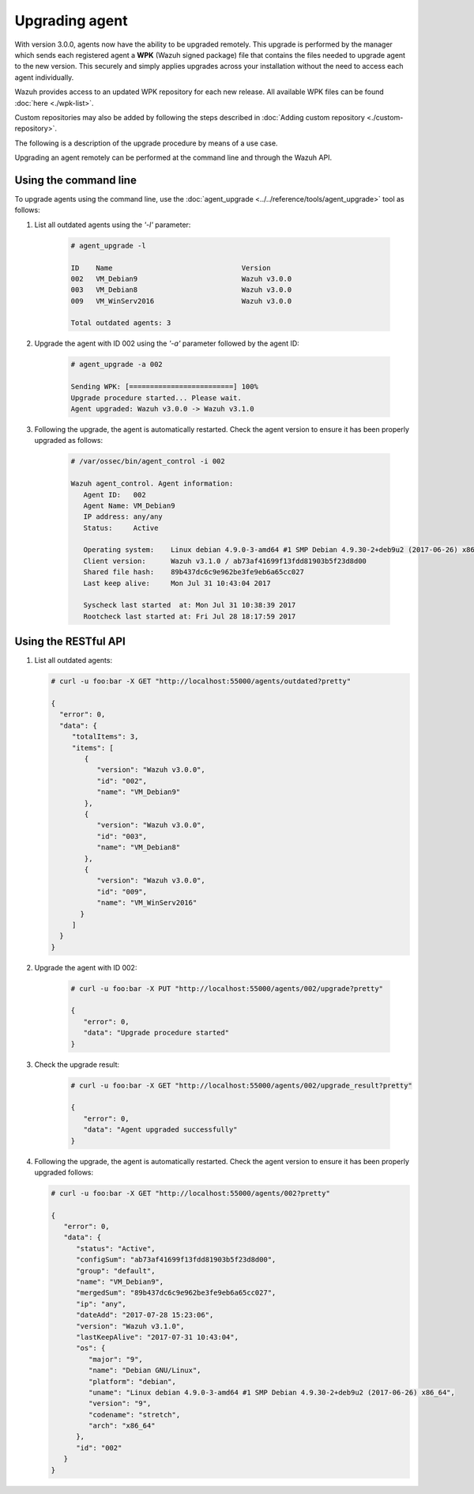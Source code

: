 .. Copyright (C) 2019 Wazuh, Inc.

.. _upgrading-agent:

Upgrading agent
===============

.. versionadded:: 3.0.0

With version 3.0.0, agents now have the ability to be upgraded remotely. This upgrade is performed by the manager which sends each registered agent a **WPK** (Wazuh signed package) file
that contains the files needed to upgrade agent to the new version. This securely and simply applies upgrades across your installation without the need to access each agent individually.

Wazuh provides access to an updated WPK repository for each new release. All available WPK files can be found :doc:`here <./wpk-list>`.

Custom repositories may also be added by following the steps described in :doc:`Adding custom repository <./custom-repository>`.

The following is a description of the upgrade procedure by means of a use case.

Upgrading an agent remotely can be performed at the command line and through the Wazuh API.

Using the command line
----------------------

To upgrade agents using the command line, use the :doc:`agent_upgrade <../../reference/tools/agent_upgrade>` tool as follows:

1. List all outdated agents using the *'-l'* parameter:

    .. code-block:: console

        # agent_upgrade -l

        ID    Name                               Version
        002   VM_Debian9                         Wazuh v3.0.0
        003   VM_Debian8                         Wazuh v3.0.0
        009   VM_WinServ2016                     Wazuh v3.0.0

        Total outdated agents: 3

2. Upgrade the agent with ID 002 using the *'-a'* parameter followed by the agent ID:

    .. code-block:: console

        # agent_upgrade -a 002

        Sending WPK: [=========================] 100%
        Upgrade procedure started... Please wait.
        Agent upgraded: Wazuh v3.0.0 -> Wazuh v3.1.0


3. Following the upgrade, the agent is automatically restarted.  Check the agent version to ensure it has been properly upgraded as follows:

    .. code-block:: console

        # /var/ossec/bin/agent_control -i 002

        Wazuh agent_control. Agent information:
           Agent ID:   002
           Agent Name: VM_Debian9
           IP address: any/any
           Status:     Active

           Operating system:    Linux debian 4.9.0-3-amd64 #1 SMP Debian 4.9.30-2+deb9u2 (2017-06-26) x86_64 [Debian GNU/Linux|debian: 9 (stretch)]
           Client version:      Wazuh v3.1.0 / ab73af41699f13fdd81903b5f23d8d00
           Shared file hash:    89b437dc6c9e962be3fe9eb6a65cc027
           Last keep alive:     Mon Jul 31 10:43:04 2017

           Syscheck last started  at: Mon Jul 31 10:38:39 2017
           Rootcheck last started at: Fri Jul 28 18:17:59 2017


Using the RESTful API
----------------------

1.  List all outdated agents:

    .. code-block:: console

        # curl -u foo:bar -X GET "http://localhost:55000/agents/outdated?pretty"

        {
          "error": 0,
          "data": {
             "totalItems": 3,
             "items": [
                {
                   "version": "Wazuh v3.0.0",
                   "id": "002",
                   "name": "VM_Debian9"
                },
                {
                   "version": "Wazuh v3.0.0",
                   "id": "003",
                   "name": "VM_Debian8"
                },
                {
                   "version": "Wazuh v3.0.0",
                   "id": "009",
                   "name": "VM_WinServ2016"
               }
             ]
          }
        }


2. Upgrade the agent with ID 002:

    .. code-block:: console

        # curl -u foo:bar -X PUT "http://localhost:55000/agents/002/upgrade?pretty"

        {
           "error": 0,
           "data": "Upgrade procedure started"
        }


3. Check the upgrade result:

    .. code-block:: console

        # curl -u foo:bar -X GET "http://localhost:55000/agents/002/upgrade_result?pretty"

        {
           "error": 0,
           "data": "Agent upgraded successfully"
        }


4.  Following the upgrade, the agent is automatically restarted.  Check the agent version to ensure it has been properly upgraded follows:

    .. code-block:: console

        # curl -u foo:bar -X GET "http://localhost:55000/agents/002?pretty"

        {
           "error": 0,
           "data": {
              "status": "Active",
              "configSum": "ab73af41699f13fdd81903b5f23d8d00",
              "group": "default",
              "name": "VM_Debian9",
              "mergedSum": "89b437dc6c9e962be3fe9eb6a65cc027",
              "ip": "any",
              "dateAdd": "2017-07-28 15:23:06",
              "version": "Wazuh v3.1.0",
              "lastKeepAlive": "2017-07-31 10:43:04",
              "os": {
                 "major": "9",
                 "name": "Debian GNU/Linux",
                 "platform": "debian",
                 "uname": "Linux debian 4.9.0-3-amd64 #1 SMP Debian 4.9.30-2+deb9u2 (2017-06-26) x86_64",
                 "version": "9",
                 "codename": "stretch",
                 "arch": "x86_64"
              },
              "id": "002"
           }
        }
